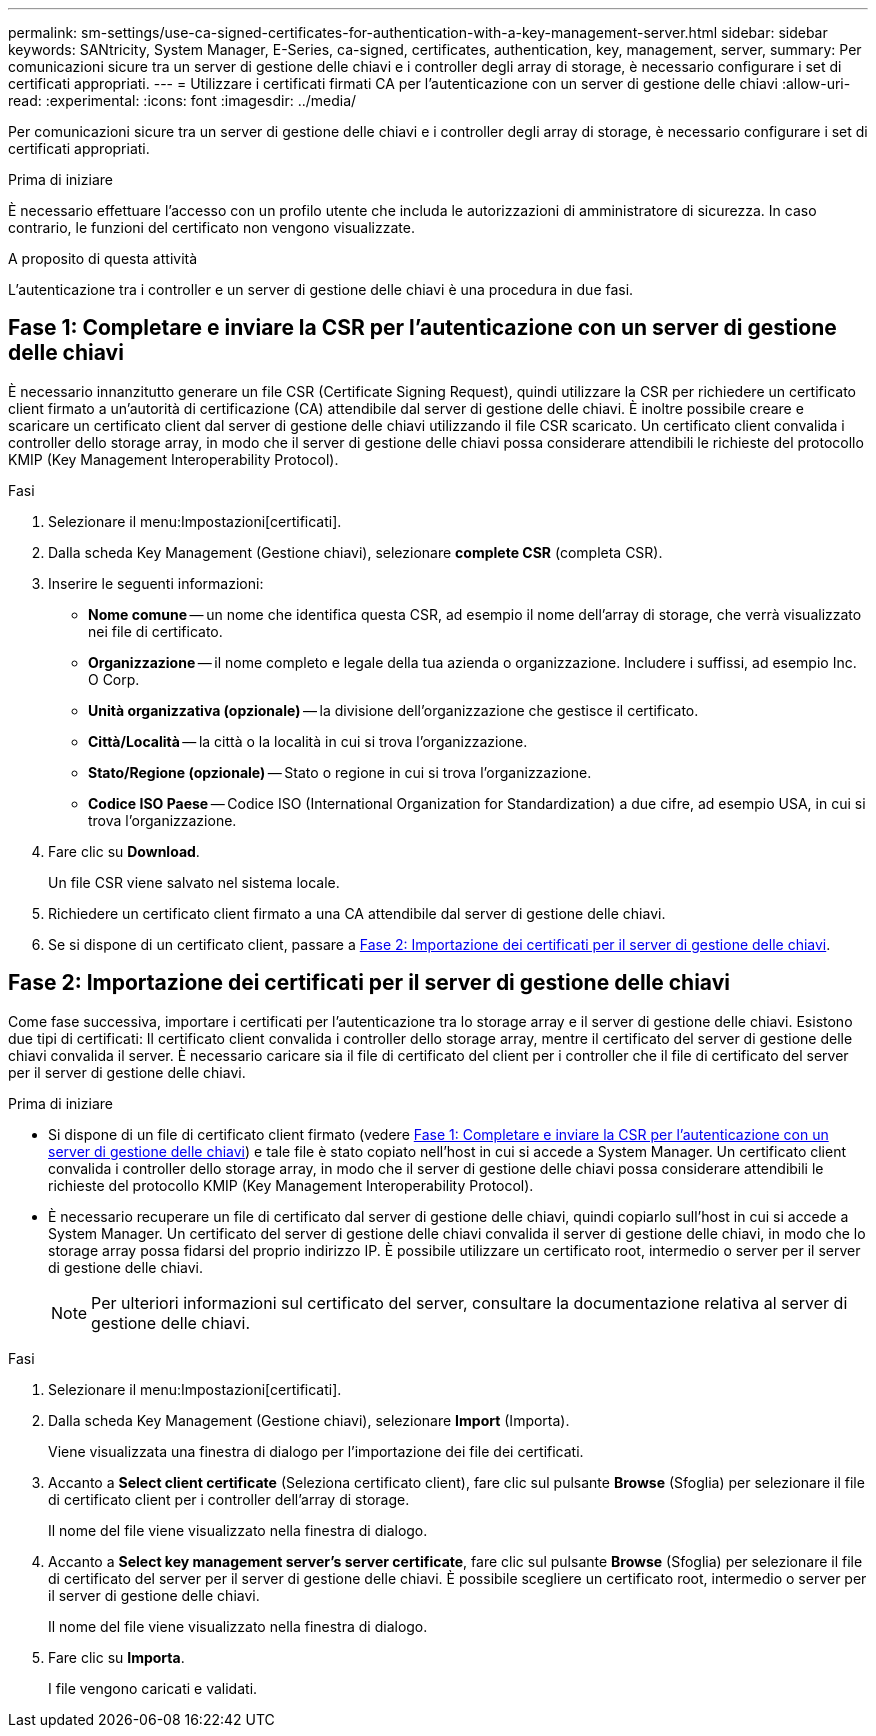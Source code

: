 ---
permalink: sm-settings/use-ca-signed-certificates-for-authentication-with-a-key-management-server.html 
sidebar: sidebar 
keywords: SANtricity, System Manager, E-Series, ca-signed, certificates, authentication, key, management, server, 
summary: Per comunicazioni sicure tra un server di gestione delle chiavi e i controller degli array di storage, è necessario configurare i set di certificati appropriati. 
---
= Utilizzare i certificati firmati CA per l'autenticazione con un server di gestione delle chiavi
:allow-uri-read: 
:experimental: 
:icons: font
:imagesdir: ../media/


[role="lead"]
Per comunicazioni sicure tra un server di gestione delle chiavi e i controller degli array di storage, è necessario configurare i set di certificati appropriati.

.Prima di iniziare
È necessario effettuare l'accesso con un profilo utente che includa le autorizzazioni di amministratore di sicurezza. In caso contrario, le funzioni del certificato non vengono visualizzate.

.A proposito di questa attività
L'autenticazione tra i controller e un server di gestione delle chiavi è una procedura in due fasi.



== Fase 1: Completare e inviare la CSR per l'autenticazione con un server di gestione delle chiavi

È necessario innanzitutto generare un file CSR (Certificate Signing Request), quindi utilizzare la CSR per richiedere un certificato client firmato a un'autorità di certificazione (CA) attendibile dal server di gestione delle chiavi. È inoltre possibile creare e scaricare un certificato client dal server di gestione delle chiavi utilizzando il file CSR scaricato. Un certificato client convalida i controller dello storage array, in modo che il server di gestione delle chiavi possa considerare attendibili le richieste del protocollo KMIP (Key Management Interoperability Protocol).

.Fasi
. Selezionare il menu:Impostazioni[certificati].
. Dalla scheda Key Management (Gestione chiavi), selezionare *complete CSR* (completa CSR).
. Inserire le seguenti informazioni:
+
** *Nome comune* -- un nome che identifica questa CSR, ad esempio il nome dell'array di storage, che verrà visualizzato nei file di certificato.
** *Organizzazione* -- il nome completo e legale della tua azienda o organizzazione. Includere i suffissi, ad esempio Inc. O Corp.
** *Unità organizzativa (opzionale)* -- la divisione dell'organizzazione che gestisce il certificato.
** *Città/Località* -- la città o la località in cui si trova l'organizzazione.
** *Stato/Regione (opzionale)* -- Stato o regione in cui si trova l'organizzazione.
** *Codice ISO Paese* -- Codice ISO (International Organization for Standardization) a due cifre, ad esempio USA, in cui si trova l'organizzazione.


. Fare clic su *Download*.
+
Un file CSR viene salvato nel sistema locale.

. Richiedere un certificato client firmato a una CA attendibile dal server di gestione delle chiavi.
. Se si dispone di un certificato client, passare a <<Fase 2: Importazione dei certificati per il server di gestione delle chiavi>>.




== Fase 2: Importazione dei certificati per il server di gestione delle chiavi

Come fase successiva, importare i certificati per l'autenticazione tra lo storage array e il server di gestione delle chiavi. Esistono due tipi di certificati: Il certificato client convalida i controller dello storage array, mentre il certificato del server di gestione delle chiavi convalida il server. È necessario caricare sia il file di certificato del client per i controller che il file di certificato del server per il server di gestione delle chiavi.

.Prima di iniziare
* Si dispone di un file di certificato client firmato (vedere <<Fase 1: Completare e inviare la CSR per l'autenticazione con un server di gestione delle chiavi>>) e tale file è stato copiato nell'host in cui si accede a System Manager. Un certificato client convalida i controller dello storage array, in modo che il server di gestione delle chiavi possa considerare attendibili le richieste del protocollo KMIP (Key Management Interoperability Protocol).
* È necessario recuperare un file di certificato dal server di gestione delle chiavi, quindi copiarlo sull'host in cui si accede a System Manager. Un certificato del server di gestione delle chiavi convalida il server di gestione delle chiavi, in modo che lo storage array possa fidarsi del proprio indirizzo IP. È possibile utilizzare un certificato root, intermedio o server per il server di gestione delle chiavi.
+
[NOTE]
====
Per ulteriori informazioni sul certificato del server, consultare la documentazione relativa al server di gestione delle chiavi.

====


.Fasi
. Selezionare il menu:Impostazioni[certificati].
. Dalla scheda Key Management (Gestione chiavi), selezionare *Import* (Importa).
+
Viene visualizzata una finestra di dialogo per l'importazione dei file dei certificati.

. Accanto a *Select client certificate* (Seleziona certificato client), fare clic sul pulsante *Browse* (Sfoglia) per selezionare il file di certificato client per i controller dell'array di storage.
+
Il nome del file viene visualizzato nella finestra di dialogo.

. Accanto a *Select key management server's server certificate*, fare clic sul pulsante *Browse* (Sfoglia) per selezionare il file di certificato del server per il server di gestione delle chiavi. È possibile scegliere un certificato root, intermedio o server per il server di gestione delle chiavi.
+
Il nome del file viene visualizzato nella finestra di dialogo.

. Fare clic su *Importa*.
+
I file vengono caricati e validati.


